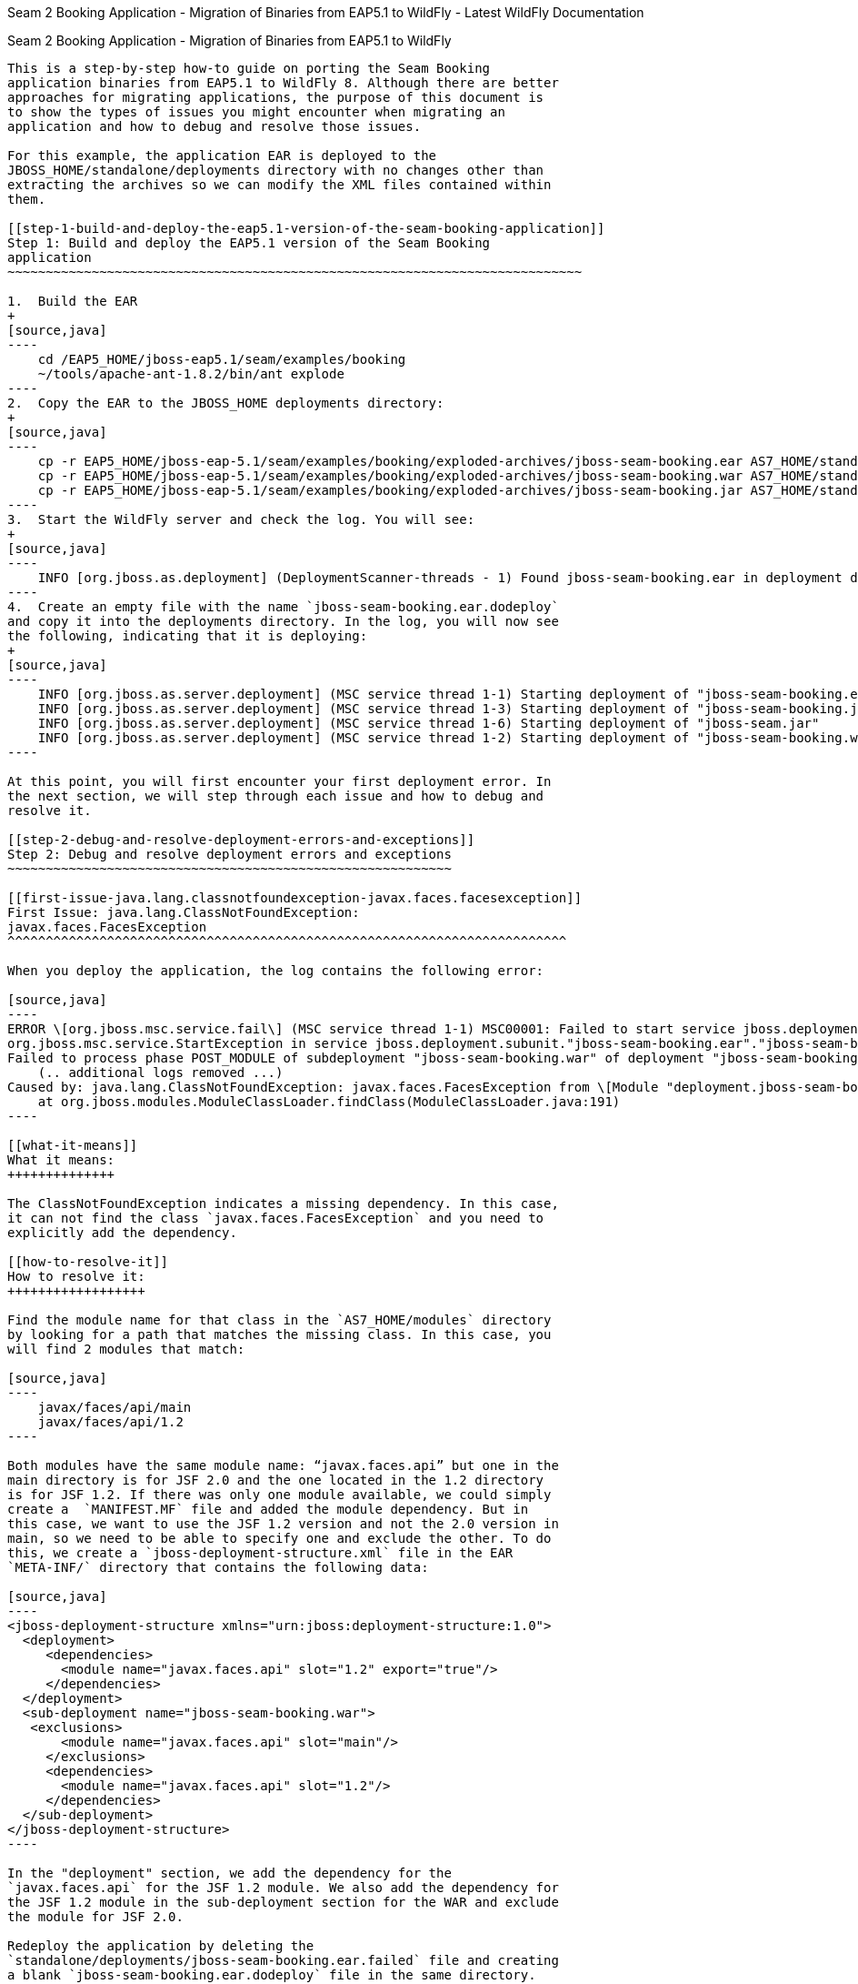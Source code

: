 Seam 2 Booking Application - Migration of Binaries from EAP5.1
to WildFly - Latest WildFly Documentation
========================================================================================================

[[seam-2-booking-application---migration-of-binaries-from-eap5.1-towildfly]]
Seam 2 Booking Application - Migration of Binaries from EAP5.1
to WildFly
-------------------------------------------------------------------------

This is a step-by-step how-to guide on porting the Seam Booking
application binaries from EAP5.1 to WildFly 8. Although there are better
approaches for migrating applications, the purpose of this document is
to show the types of issues you might encounter when migrating an
application and how to debug and resolve those issues.

For this example, the application EAR is deployed to the
JBOSS_HOME/standalone/deployments directory with no changes other than
extracting the archives so we can modify the XML files contained within
them.

[[step-1-build-and-deploy-the-eap5.1-version-of-the-seam-booking-application]]
Step 1: Build and deploy the EAP5.1 version of the Seam Booking
application
~~~~~~~~~~~~~~~~~~~~~~~~~~~~~~~~~~~~~~~~~~~~~~~~~~~~~~~~~~~~~~~~~~~~~~~~~~~

1.  Build the EAR
+
[source,java]
----
    cd /EAP5_HOME/jboss-eap5.1/seam/examples/booking
    ~/tools/apache-ant-1.8.2/bin/ant explode
----
2.  Copy the EAR to the JBOSS_HOME deployments directory:
+
[source,java]
----
    cp -r EAP5_HOME/jboss-eap-5.1/seam/examples/booking/exploded-archives/jboss-seam-booking.ear AS7_HOME/standalone/deployments/
    cp -r EAP5_HOME/jboss-eap-5.1/seam/examples/booking/exploded-archives/jboss-seam-booking.war AS7_HOME/standalone/deployments/jboss-seam.ear
    cp -r EAP5_HOME/jboss-eap-5.1/seam/examples/booking/exploded-archives/jboss-seam-booking.jar AS7_HOME/standalone/deployments/jboss-seam.ear
----
3.  Start the WildFly server and check the log. You will see:
+
[source,java]
----
    INFO [org.jboss.as.deployment] (DeploymentScanner-threads - 1) Found jboss-seam-booking.ear in deployment directory. To trigger deployment create a file called jboss-seam-booking.ear.dodeploy
----
4.  Create an empty file with the name `jboss-seam-booking.ear.dodeploy`
and copy it into the deployments directory. In the log, you will now see
the following, indicating that it is deploying:
+
[source,java]
----
    INFO [org.jboss.as.server.deployment] (MSC service thread 1-1) Starting deployment of "jboss-seam-booking.ear"
    INFO [org.jboss.as.server.deployment] (MSC service thread 1-3) Starting deployment of "jboss-seam-booking.jar"
    INFO [org.jboss.as.server.deployment] (MSC service thread 1-6) Starting deployment of "jboss-seam.jar"
    INFO [org.jboss.as.server.deployment] (MSC service thread 1-2) Starting deployment of "jboss-seam-booking.war"
----

At this point, you will first encounter your first deployment error. In
the next section, we will step through each issue and how to debug and
resolve it.

[[step-2-debug-and-resolve-deployment-errors-and-exceptions]]
Step 2: Debug and resolve deployment errors and exceptions
~~~~~~~~~~~~~~~~~~~~~~~~~~~~~~~~~~~~~~~~~~~~~~~~~~~~~~~~~~

[[first-issue-java.lang.classnotfoundexception-javax.faces.facesexception]]
First Issue: java.lang.ClassNotFoundException:
javax.faces.FacesException
^^^^^^^^^^^^^^^^^^^^^^^^^^^^^^^^^^^^^^^^^^^^^^^^^^^^^^^^^^^^^^^^^^^^^^^^^

When you deploy the application, the log contains the following error:

[source,java]
----
ERROR \[org.jboss.msc.service.fail\] (MSC service thread 1-1) MSC00001: Failed to start service jboss.deployment.subunit."jboss-seam-booking.ear"."jboss-seam-booking.war".POST_MODULE:
org.jboss.msc.service.StartException in service jboss.deployment.subunit."jboss-seam-booking.ear"."jboss-seam-booking.war".POST_MODULE:
Failed to process phase POST_MODULE of subdeployment "jboss-seam-booking.war" of deployment "jboss-seam-booking.ear"
    (.. additional logs removed ...)
Caused by: java.lang.ClassNotFoundException: javax.faces.FacesException from \[Module "deployment.jboss-seam-booking.ear:main" from Service Module Loader\]
    at org.jboss.modules.ModuleClassLoader.findClass(ModuleClassLoader.java:191)
----

[[what-it-means]]
What it means:
++++++++++++++

The ClassNotFoundException indicates a missing dependency. In this case,
it can not find the class `javax.faces.FacesException` and you need to
explicitly add the dependency.

[[how-to-resolve-it]]
How to resolve it:
++++++++++++++++++

Find the module name for that class in the `AS7_HOME/modules` directory
by looking for a path that matches the missing class. In this case, you
will find 2 modules that match:

[source,java]
----
    javax/faces/api/main
    javax/faces/api/1.2
----

Both modules have the same module name: “javax.faces.api” but one in the
main directory is for JSF 2.0 and the one located in the 1.2 directory
is for JSF 1.2. If there was only one module available, we could simply
create a  `MANIFEST.MF` file and added the module dependency. But in
this case, we want to use the JSF 1.2 version and not the 2.0 version in
main, so we need to be able to specify one and exclude the other. To do
this, we create a `jboss-deployment-structure.xml` file in the EAR
`META-INF/` directory that contains the following data:

[source,java]
----
<jboss-deployment-structure xmlns="urn:jboss:deployment-structure:1.0">
  <deployment>
     <dependencies>
       <module name="javax.faces.api" slot="1.2" export="true"/>
     </dependencies>
  </deployment>
  <sub-deployment name="jboss-seam-booking.war">
   <exclusions>
       <module name="javax.faces.api" slot="main"/>
     </exclusions>
     <dependencies>
       <module name="javax.faces.api" slot="1.2"/>
     </dependencies>
  </sub-deployment>
</jboss-deployment-structure>
----

In the "deployment" section, we add the dependency for the
`javax.faces.api` for the JSF 1.2 module. We also add the dependency for
the JSF 1.2 module in the sub-deployment section for the WAR and exclude
the module for JSF 2.0.

Redeploy the application by deleting the
`standalone/deployments/jboss-seam-booking.ear.failed` file and creating
a blank `jboss-seam-booking.ear.dodeploy` file in the same directory.

[[next-issue-java.lang.classnotfoundexception-org.apache.commons.logging.log]]
Next Issue: java.lang.ClassNotFoundException:
org.apache.commons.logging.Log
^^^^^^^^^^^^^^^^^^^^^^^^^^^^^^^^^^^^^^^^^^^^^^^^^^^^^^^^^^^^^^^^^^^^^^^^^^^^

When you deploy the application, the log contains the following error:

[source,java]
----
ERROR [org.jboss.msc.service.fail] (MSC service thread 1-8) MSC00001: Failed to start service jboss.deployment.unit."jboss-seam-booking.ear".INSTALL:
org.jboss.msc.service.StartException in service jboss.deployment.unit."jboss-seam-booking.ear".INSTALL:
Failed to process phase INSTALL of deployment "jboss-seam-booking.ear"
    (.. additional logs removed ...)
Caused by: java.lang.ClassNotFoundException: org.apache.commons.logging.Log from [Module "deployment.jboss-seam-booking.ear.jboss-seam-booking.war:main" from Service Module Loader]
----

[[what-it-means-1]]
What it means:
++++++++++++++

The ClassNotFoundException indicates a missing dependency. In this case,
it can not find the class `org.apache.commons.logging.Log` and you need
to explicitly add the dependency.

[[how-to-resolve-it-1]]
How to resolve it:
++++++++++++++++++

Find the module name for that class in the `JBOSS_HOME/modules/`
directory by looking for a path that matches the missing class. In this
case, you will find one module that matches the path
`org/apache/commons/logging/`. The module name is
“org.apache.commons.logging”.

Modify the `jboss-deployment-structure.xml` to add the module dependency
to the deployment section of the file.

[source,java]
----
<module name="org.apache.commons.logging" export="true"/>
----

The `jboss-deployment-structure.xml` should now look like this:

[source,java]
----
<jboss-deployment-structure xmlns="urn:jboss:deployment-structure:1.0">
  <deployment>
     <dependencies>
       <module name="javax.faces.api" slot="1.2" export="true"/>
       <module name="org.apache.commons.logging" export="true"/>
     </dependencies>
  </deployment>
  <sub-deployment name="jboss-seam-booking.war">
   <exclusions>
       <module name="javax.faces.api" slot="main"/>
     </exclusions>
     <dependencies>
       <module name="javax.faces.api" slot="1.2"/>
     </dependencies>
  </sub-deployment>
</jboss-deployment-structure>
----

Redeploy the application by deleting the
`standalone/deployments/jboss-seam-booking.ear.failed` file and creating
a blank `jboss-seam-booking.ear.dodeploy file` in the same directory.

[[next-issue-java.lang.classnotfoundexception-org.dom4j.documentexception]]
Next Issue: java.lang.ClassNotFoundException:
org.dom4j.DocumentException
^^^^^^^^^^^^^^^^^^^^^^^^^^^^^^^^^^^^^^^^^^^^^^^^^^^^^^^^^^^^^^^^^^^^^^^^^

When you deploy the application, the log contains the following error:

[source,java]
----
ERROR [org.apache.catalina.core.ContainerBase.[jboss.web].[default-host].[/seam-booking]] (MSC service thread 1-3) Exception sending context initialized event to listener instance of class org.jboss.seam.servlet.SeamListener: java.lang.NoClassDefFoundError: org/dom4j/DocumentException
    (... additional logs removed ...)
Caused by: java.lang.ClassNotFoundException: org.dom4j.DocumentException from [Module "deployment.jboss-seam-booking.ear.jboss-seam.jar:main" from Service Module Loader]
----

[[what-it-means-2]]
What it means:
++++++++++++++

Again, the ClassNotFoundException indicates a missing dependency. In
this case, it can not find the class `org.dom4j.DocumentException`.

[[how-to-resolve-it-2]]
How to resolve it:
++++++++++++++++++

Find the module name in the `JBOSS_HOME/modules/` directory by looking
for the `org/dom4j/DocumentException`. The module name is “org.dom4j”.

Modify the `jboss-deployment-structure.xml` to add the module dependency
to the deployment section of the file.

[source,java]
----
<module name="org.dom4j" export="true"/>
----

The `jboss-deployment-structure.xml` file should now look like this:

[source,java]
----
<jboss-deployment-structure xmlns="urn:jboss:deployment-structure:1.0">
  <deployment>
     <dependencies>
       <module name="javax.faces.api" slot="1.2" export="true"/>
       <module name="org.apache.commons.logging" export="true"/>
           <module name="org.dom4j" export="true"/>
          </dependencies>
  </deployment>
  <sub-deployment name="jboss-seam-booking.war">
   <exclusions>
       <module name="javax.faces.api" slot="main"/>
     </exclusions>
     <dependencies>
       <module name="javax.faces.api" slot="1.2"/>
     </dependencies>
  </sub-deployment>
</jboss-deployment-structure>
----

Redeploy the application by deleting the
`standalone/deployments/jboss-seam-booking.ear.failed` file and creating
a blank `jboss-seam-booking.ear.dodeploy file` in the same directory.

[[next-issue-java.lang.classnotfoundexception-org.hibernate.validator.invalidvalue]]
Next Issue: java.lang.ClassNotFoundException:
org.hibernate.validator.InvalidValue
^^^^^^^^^^^^^^^^^^^^^^^^^^^^^^^^^^^^^^^^^^^^^^^^^^^^^^^^^^^^^^^^^^^^^^^^^^^^^^^^^^

When you deploy the application, the log contains the following error:

[source,java]
----
ERROR [org.apache.catalina.core.ContainerBase.[jboss.web].[default-host].[/seam-booking]] (MSC service thread 1-6) Exception sending context initialized event to listener instance of class org.jboss.seam.servlet.SeamListener: java.lang.RuntimeException: Could not create Component: org.jboss.seam.international.statusMessages
    (... additional logs removed ...)
Caused by: java.lang.ClassNotFoundException: org.hibernate.validator.InvalidValue from [Module "deployment.jboss-seam-booking.ear.jboss-seam.jar:main" from Service Module Loader]
----

[[what-it-means-3]]
What it means:
++++++++++++++

Again, the ClassNotFoundException indicates a missing dependency. In
this case, it can not find the class
`org.hibernate.validator.InvalidValue`.

[[how-to-resolve-it-3]]
How to resolve it:
++++++++++++++++++

There is a module “org.hibernate.validator”, but the JAR does not
contain the `org.hibernate.validator.InvalidValue` class, so adding the
module dependency will not resolve this issue.

In this case, the JAR containing the class was part of the EAP 5.1
deployment. We will look for the JAR that contains the missing class in
the `EAP5_HOME/jboss-eap-5.1/seam/lib/` directory. To do this, open a
console and type the following:

[source,java]
----
cd EAP5_HOME/jboss-eap-5.1/seam/lib
grep 'org.hibernate.validator.InvalidValue' `find . -name '*.jar'`
----

The result shows:

[source,java]
----
Binary file ./hibernate-validator.jar matches
Binary file ./test/hibernate-all.jar matches
----

In this case, we need to copy the `hibernate-validator.jar` to the
`jboss-seam-booking.ear/lib/` directory:

[source,java]
----
cp EAP5_HOME/jboss-eap-5.1/seam/lib/hibernate-validator.jar jboss-seam-booking.ear/lib
----

Redeploy the application by deleting the
`standalone/deployments/jboss-seam-booking.ear.failed` file and creating
a blank `jboss-seam-booking.ear.dodeploy file` in the same directory.

[[next-issue-java.lang.instantiationexception-org.jboss.seam.jsf.seamapplicationfactory]]
Next Issue: java.lang.InstantiationException:
org.jboss.seam.jsf.SeamApplicationFactory
^^^^^^^^^^^^^^^^^^^^^^^^^^^^^^^^^^^^^^^^^^^^^^^^^^^^^^^^^^^^^^^^^^^^^^^^^^^^^^^^^^^^^^^

When you deploy the application, the log contains the following error:

[source,java]
----
INFO  [javax.enterprise.resource.webcontainer.jsf.config] (MSC service thread 1-7) Unsanitized stacktrace from failed start...: com.sun.faces.config.ConfigurationException: Factory 'javax.faces.application.ApplicationFactory' was not configured properly.
 at com.sun.faces.config.processor.FactoryConfigProcessor.verifyFactoriesExist(FactoryConfigProcessor.java:296) [jsf-impl-2.0.4-b09-jbossorg-4.jar:2.0.4-b09-jbossorg-4]
 (... additional logs removed ...)
Caused by: javax.faces.FacesException: org.jboss.seam.jsf.SeamApplicationFactory
 at javax.faces.FactoryFinder.getImplGivenPreviousImpl(FactoryFinder.java:606) [jsf-api-1.2_13.jar:1.2_13-b01-FCS]
 (... additional logs removed ...)
 at com.sun.faces.config.processor.FactoryConfigProcessor.verifyFactoriesExist(FactoryConfigProcessor.java:294) [jsf-impl-2.0.4-b09-jbossorg-4.jar:2.0.4-b09-jbossorg-4]
 ... 11 more
Caused by: java.lang.InstantiationException: org.jboss.seam.jsf.SeamApplicationFactory
 at java.lang.Class.newInstance0(Class.java:340) [:1.6.0_25]
 at java.lang.Class.newInstance(Class.java:308) [:1.6.0_25]
 at javax.faces.FactoryFinder.getImplGivenPreviousImpl(FactoryFinder.java:604) [jsf-api-1.2_13.jar:1.2_13-b01-FCS]
 ... 16 more
----

[[what-it-means-4]]
What it means:
++++++++++++++

The com.sun.faces.config.ConfigurationException and
java.lang.InstantiationException indicate a dependency issue. In this
case, it is not as obvious.

[[how-to-resolve-it-4]]
How to resolve it:
++++++++++++++++++

We need to find the module that contains the com.sun.faces classes.
While there is no com.sun.faces module, there are are two
com.sun.jsf-impl modules. A quick check of the jsf-impl-1.2_13.jar in
the 1.2 directory shows it contains the com.sun.faces classes.

As we did with the javax.faces.FacesException ClassNotFoundException, we
want to use the JSF 1.2 version and not the JSF 2.0 version in main, so
we need to be able to specify one and exclude the other. We need to
modify the jboss-deployment-structure.xml to add the module dependency
to the deployment section of the file. We also need to add it to the WAR
subdeployment and exclude the JSF 2.0 module. The file should now look
like this:

[source,java]
----
<jboss-deployment-structure xmlns="urn:jboss:deployment-structure:1.0">
  <deployment>
     <dependencies>
       <module name="javax.faces.api" slot="1.2" export="true"/>
              <module name="com.sun.jsf-impl" slot="1.2" export="true"/>
       <module name="org.apache.commons.logging" export="true"/>
       <module name="org.dom4j" export="true"/>
     </dependencies>
  </deployment>
  <sub-deployment name="jboss-seam-booking.war">
   <exclusions>
       <module name="javax.faces.api" slot="main"/>
       <module name="com.sun.jsf-impl" slot="main"/>
     </exclusions>
     <dependencies>
       <module name="javax.faces.api" slot="1.2"/>
              <module name="com.sun.jsf-impl" slot="1.2"/>
     </dependencies>
  </sub-deployment>
</jboss-deployment-structure>
----

Redeploy the application by deleting the
`standalone/deployments/jboss-seam-booking.ear.failed` file and creating
a blank `jboss-seam-booking.ear.dodeploy file` in the same directory.

[[next-issue-java.lang.classnotfoundexception-org.apache.commons.collections.arraystack]]
Next Issue: java.lang.ClassNotFoundException:
org.apache.commons.collections.ArrayStack
^^^^^^^^^^^^^^^^^^^^^^^^^^^^^^^^^^^^^^^^^^^^^^^^^^^^^^^^^^^^^^^^^^^^^^^^^^^^^^^^^^^^^^^

When you deploy the application, the log contains the following error:

[source,java]
----
ERROR [org.apache.catalina.core.ContainerBase.[jboss.web].[default-host].[/seam-booking]] (MSC service thread 1-1) Exception sending context initialized event to listener instance of class com.sun.faces.config.ConfigureListener: java.lang.RuntimeException: com.sun.faces.config.ConfigurationException: CONFIGURATION FAILED! org.apache.commons.collections.ArrayStack from [Module "deployment.jboss-seam-booking.ear:main" from Service Module Loader]
    (... additional logs removed ...)
Caused by: java.lang.ClassNotFoundException: org.apache.commons.collections.ArrayStack from [Module "deployment.jboss-seam-booking.ear:main" from Service Module Loader] 
----

[[what-it-means-5]]
What it means:
++++++++++++++

Again, the ClassNotFoundException indicates a missing dependency. In
this case, it can not find the class
`org.apache.commons.collections.ArrayStack`.

[[how-to-resolve-it-5]]
How to resolve it:
++++++++++++++++++

Find the module name in the `JBOSS_HOME/modules/` directory by looking
for the `org/apache/commons/collections` path. The module name is
“org.apache.commons.collections”.

Modify the `jboss-deployment-structure.xml` to add the module dependency
to the deployment section of the file.

[source,java]
----
<module name="org.apache.commons.collections" export="true"/>
----

The `jboss-deployment-structure.xml` file should now look like this:

[source,java]
----
<jboss-deployment-structure xmlns="urn:jboss:deployment-structure:1.0">
  <deployment>
     <dependencies>
       <module name="javax.faces.api" slot="1.2" export="true"/>
              <module name="com.sun.jsf-impl" slot="1.2" export="true"/>
       <module name="org.apache.commons.logging" export="true"/>
       <module name="org.dom4j" export="true"/>
       <module name="org.apache.commons.collections" export="true"/>
   </dependencies>
  </deployment>
  <sub-deployment name="jboss-seam-booking.war">
   <exclusions>
       <module name="javax.faces.api" slot="main"/>
       <module name="com.sun.jsf-impl" slot="main"/>
     </exclusions>
     <dependencies>
       <module name="javax.faces.api" slot="1.2"/>
              <module name="com.sun.jsf-impl" slot="1.2"/>
     </dependencies>
  </sub-deployment>
</jboss-deployment-structure>
----

Redeploy the application by deleting the
`standalone/deployments/jboss-seam-booking.ear.failed` file and creating
a blank `jboss-seam-booking.ear.dodeploy file` in the same directory.

[[next-issue-services-with-missingunavailable-dependencies]]
Next Issue: Services with missing/unavailable dependencies
^^^^^^^^^^^^^^^^^^^^^^^^^^^^^^^^^^^^^^^^^^^^^^^^^^^^^^^^^^

When you deploy the application, the log contains the following error:

[source,java]
----
ERROR [org.jboss.as.deployment] (DeploymentScanner-threads - 2) {"Composite operation failed and was rolled back. Steps that failed:" => {"Operation step-2" => {"Services with missing/unavailable dependencies" => ["jboss.deployment.subunit.\"jboss-seam-booking.ear\".\"jboss-seam-booking.jar\".component.AuthenticatorAction.START missing [ jboss.naming.context.java.comp.jboss-seam-booking.\"jboss-seam-booking.jar\".AuthenticatorAction.\"env/org.jboss.seam.example.booking.AuthenticatorAction/em\" ]","jboss.deployment.subunit.\"jboss-seam-booking.ear\".\"jboss-seam-booking.jar\".component.HotelSearchingAction.START missing [ jboss.naming.context.java.comp.jboss-seam-booking.\"jboss-seam-booking.jar\".HotelSearchingAction.\"env/org.jboss.seam.example.booking.HotelSearchingAction/em\" ]","
<... additional logs removed ...>
"jboss.deployment.subunit.\"jboss-seam-booking.ear\".\"jboss-seam-booking.jar\".component.BookingListAction.START missing [ jboss.naming.context.java.comp.jboss-seam-booking.\"jboss-seam-booking.jar\".BookingListAction.\"env/org.jboss.seam.example.booking.BookingListAction/em\" ]","jboss.persistenceunit.\"jboss-seam-booking.ear/jboss-seam-booking.jar#bookingDatabase\" missing [ jboss.naming.context.java.bookingDatasource ]"]}}}
----

[[what-it-means-6]]
What it means:
++++++++++++++

When you get a “Services with missing/unavailable dependencies” error,
look that the text within the brackets after “missing”.

In this case you see:

[source,java]
----
missing [ jboss.naming.context.java.comp.jboss-seam-booking.\"jboss-seam-booking.jar\".AuthenticatorAction.\"env/org.jboss.seam.example.booking.AuthenticatorAction/em\" ]
----

The “/em” indicates an Entity Manager and datasource issue.

[[how-to-resolve-it-6]]
How to resolve it:
++++++++++++++++++

In WildFly 8, datasource configuration has changed and needs to be
defined in the `standalone/configuration/standalone.xml` file. Since
WildFly ships with an example database that is already defined in the
standalone.xml file, we will modify the `persistence.xml` file to use
that example database. Looking in the `standalone.xml` file, you can see
that the jndi-name for the example database is
"java:jboss/datasources/ExampleDS".

Modify the `jboss-seam-booking.jar/META-INF/persistence.xml` file to
comment the existing jta-data-source element and replace it as follows:

[source,java]
----
<!-- <jta-data-source>java:/bookingDatasource</jta-data-source> -->
<jta-data-source>java:jboss/datasources/ExampleDS</jta-data-source>
----

Redeploy the application by deleting the
`standalone/deployments/jboss-seam-booking.ear.failed` file and creating
a blank `jboss-seam-booking.ear.dodeploy file` in the same directory.

[[next-issue-java.lang.classnotfoundexception-org.hibernate.cache.hashtablecacheprovider]]
Next Issue: java.lang.ClassNotFoundException:
org.hibernate.cache.HashtableCacheProvider
^^^^^^^^^^^^^^^^^^^^^^^^^^^^^^^^^^^^^^^^^^^^^^^^^^^^^^^^^^^^^^^^^^^^^^^^^^^^^^^^^^^^^^^^

When you deploy the application, the log contains the following error:

[source,java]
----
ERROR [org.jboss.msc.service.fail] (MSC service thread 1-4) MSC00001: Failed to start service jboss.persistenceunit."jboss-seam-booking.ear/jboss-seam-booking.jar#bookingDatabase": org.jboss.msc.service.StartException in service jboss.persistenceunit."jboss-seam-booking.ear/jboss-seam-booking.jar#bookingDatabase": Failed to start service
 at org.jboss.msc.service.ServiceControllerImpl$StartTask.run(ServiceControllerImpl.java:1786)
 (... log messages removed ...)
Caused by: javax.persistence.PersistenceException: [PersistenceUnit: bookingDatabase] Unable to build EntityManagerFactory
 at org.hibernate.ejb.Ejb3Configuration.buildEntityManagerFactory(Ejb3Configuration.java:903)
 {... log messages removed ...)
Caused by: org.hibernate.HibernateException: could not instantiate RegionFactory [org.hibernate.cache.internal.bridge.RegionFactoryCacheProviderBridge]
 at org.hibernate.cfg.SettingsFactory.createRegionFactory(SettingsFactory.java:355)
 (... log messages removed ...)
Caused by: java.lang.reflect.InvocationTargetException
 at sun.reflect.NativeConstructorAccessorImpl.newInstance0(Native Method) [:1.6.0_25]
 (... log messages removed ...)
Caused by: org.hibernate.cache.CacheException: could not instantiate CacheProvider [org.hibernate.cache.HashtableCacheProvider]
 at org.hibernate.cache.internal.bridge.RegionFactoryCacheProviderBridge.<init>(RegionFactoryCacheProviderBridge.java:68)
 ... 20 more
Caused by: java.lang.ClassNotFoundException: org.hibernate.cache.HashtableCacheProvider from [Module "org.hibernate:main" from local module loader @12a3793 (roots: /home/sgilda/tools/jboss7/modules)]
 at org.jboss.modules.ModuleClassLoader.findClass(ModuleClassLoader.java:191)
 (... log messages removed ...)
----

[[what-it-means-7]]
What it means:
++++++++++++++

The ClassNotFoundException indicates a missing dependency. In this case,
it can not find the class org.hibernate.cache.HashtableCacheProvider.

[[how-to-resolve-it-7]]
How to resolve it:
++++++++++++++++++

There is no module for “org.hibernate.cache”. In this case, the JAR
containing the class was part of the EAP 5.1 deployment. We will look
for the JAR that contains the missing class in the
`EAP5_HOME/jboss-eap-5.1/seam/lib/` directory.

To do this, open a console and type the following:

[source,java]
----
cd EAP5_HOME/jboss-eap-5.1/seam/lib
grep 'org.hibernate.validator.InvalidValue' `find . -name '*.jar'`
----

The result shows:

[source,java]
----
Binary file ./hibernate-core.jar matches
Binary file ./test/hibernate-all.jar matches
----

In this case, we need to copy the `hibernate-core.jar` to the
`jboss-seam-booking.ear/lib/` directory:

[source,java]
----
cp EAP5_HOME/jboss-eap-5.1/seam/lib/hibernate-core.jar jboss-seam-booking.ear/lib
----

Redeploy the application by deleting the
`standalone/deployments/jboss-seam-booking.ear.failed` file and creating
a blank `jboss-seam-booking.ear.dodeploy file` in the same directory.

[[next-issue-java.lang.classcastexception-org.hibernate.cache.hashtablecacheprovider]]
Next Issue: java.lang.ClassCastException:
org.hibernate.cache.HashtableCacheProvider
^^^^^^^^^^^^^^^^^^^^^^^^^^^^^^^^^^^^^^^^^^^^^^^^^^^^^^^^^^^^^^^^^^^^^^^^^^^^^^^^^^^^

When you deploy the application, the log contains the following error:

[source,java]
----
ERROR [org.jboss.msc.service.fail] (MSC service thread 1-2) MSC00001: Failed to start service jboss.persistenceunit."jboss-seam-booking.ear/jboss-seam-booking.jar#bookingDatabase": org.jboss.msc.service.StartException in service jboss.persistenceunit."jboss-seam-booking.ear/jboss-seam-booking.jar#bookingDatabase": Failed to start service
 at org.jboss.msc.service.ServiceControllerImpl$StartTask.run(ServiceControllerImpl.java:1786)
 (... log messages removed ...)
Caused by: javax.persistence.PersistenceException: [PersistenceUnit: bookingDatabase] Unable to build EntityManagerFactory
 at org.hibernate.ejb.Ejb3Configuration.buildEntityManagerFactory(Ejb3Configuration.java:903)
 (... log messages removed ...)
Caused by: org.hibernate.HibernateException: could not instantiate RegionFactory [org.hibernate.cache.internal.bridge.RegionFactoryCacheProviderBridge]
 at org.hibernate.cfg.SettingsFactory.createRegionFactory(SettingsFactory.java:355)
 (... log messages removed ...)
Caused by: java.lang.reflect.InvocationTargetException
 at sun.reflect.NativeConstructorAccessorImpl.newInstance0(Native Method) [:1.6.0_25]
 (... log messages removed ...)
Caused by: org.hibernate.cache.CacheException: could not instantiate CacheProvider [org.hibernate.cache.HashtableCacheProvider]
 at org.hibernate.cache.internal.bridge.RegionFactoryCacheProviderBridge.<init>(RegionFactoryCacheProviderBridge.java:68)
 ... 20 more
Caused by: java.lang.ClassCastException: org.hibernate.cache.HashtableCacheProvider cannot be cast to org.hibernate.cache.spi.CacheProvider
 at org.hibernate.cache.internal.bridge.RegionFactoryCacheProviderBridge.<init>(RegionFactoryCacheProviderBridge.java:65)
 ... 20 more
----

[[what-it-means-8]]
What it means:
++++++++++++++

A ClassCastException can be a result of many problems. If you look at
this exception in the log, it appears the class
org.hibernate.cache.HashtableCacheProvider extends
org.hibernate.cache.spi.CacheProvider and is being loaded by a different
class loader than the class it extends. The
org.hibernate.cache.HashtableCacheProvider class is in in the
hibernate-core.jar and is being loaded by the application class loader.
The class it extends, org.hibernate.cache.spi.CacheProvider, is in the
org/hibernate/main/hibernate-core-4.0.0.Beta1.jar and is implicitly
loaded by that module.

This is not obvious, but due to changes in Hibernate 4, this problem is
caused by a backward compatibility issue due moving the
HashtableCacheProvider class into another package. This class was moved
from the org.hibernate.cache package to the org.hibernate.cache.internal
package. If you don't remove the hibernate.cache.provider_class property
from the persistence.xml file, it will force the Seam application to
bundle the old Hibernate libraries, resulting in ClassCastExceptions, In
WildFly, you should move away from using HashtableCacheProvider and use
Infinispan instead.

[[how-to-resolve-it-8]]
How to resolve it:
++++++++++++++++++

In WildFly, you need to comment out the hibernate.cache.provider_class
property in the `jboss-seam-booking.jar/META-INF persistence.xml` file
as follows:

[source,java]
----
<!-- <property name="hibernate.cache.provider_class" value="org.hibernate.cache.HashtableCacheProvider"/> -->
----

Redeploy the application by deleting the
`standalone/deployments/jboss-seam-booking.ear.failed` file and creating
a blank `jboss-seam-booking.ear.dodeploy file` in the same directory.

[[no-more-issues-deployment-errors-should-be-resolved]]
No more issues: Deployment errors should be resolved
^^^^^^^^^^^^^^^^^^^^^^^^^^^^^^^^^^^^^^^^^^^^^^^^^^^^

At this point, the application should deploy without errors, but when
you access the URL “ http://localhost:8080/seam-booking/” in a browser
and attempt "Account Login", you will get a runtime error “The page
isn't redirecting properly”. In the next section, we will step through
each runtime issue and how to debug and resolve it.

[[step-3-debug-and-resolve-runtime-errors-and-exceptions]]
Step 3: Debug and resolve runtime errors and exceptions
~~~~~~~~~~~~~~~~~~~~~~~~~~~~~~~~~~~~~~~~~~~~~~~~~~~~~~~

[[first-issue-javax.naming.namenotfoundexception-name-jboss-seam-booking-not-found-in-context]]
First Issue: javax.naming.NameNotFoundException: Name
'jboss-seam-booking' not found in context ''
^^^^^^^^^^^^^^^^^^^^^^^^^^^^^^^^^^^^^^^^^^^^^^^^^^^^^^^^^^^^^^^^^^^^^^^^^^^^^^^^^^^^^^^^^^^^^^^^^^

The application deploys successfully, but when you access the URL “
http://localhost:8080/seam-booking/” in a browser, you get “The page
isn't redirecting properly” and the log contains the following error:

[source,java]
----
SEVERE [org.jboss.seam.jsf.SeamPhaseListener] (http--127.0.0.1-8080-1) swallowing exception: java.lang.IllegalStateException: Could not start transaction
 at org.jboss.seam.jsf.SeamPhaseListener.begin(SeamPhaseListener.java:598) [jboss-seam.jar:]
 (... log messages removed ...)
Caused by: org.jboss.seam.InstantiationException: Could not instantiate Seam component: org.jboss.seam.transaction.synchronizations
 at org.jboss.seam.Component.newInstance(Component.java:2170) [jboss-seam.jar:]
 (... log messages removed ...)
Caused by: javax.naming.NameNotFoundException: Name 'jboss-seam-booking' not found in context ''
 at org.jboss.as.naming.util.NamingUtils.nameNotFoundException(NamingUtils.java:109)
 (... log messages removed ...)
----

[[what-it-means-9]]
What it means:
++++++++++++++

A NameNotFoundException indications a JNDI naming issue. JNDI naming
rules have changed in WildFly and we need to modify the lookup names to
follow the new rules.

[[how-to-resolve-it-9]]
How to resolve it:
++++++++++++++++++

To debug this, look earlier in the server log trace to what JNDI binding
were used. Looking at the server log we see this:

[source,java]
----
15:01:16,138 INFO  [org.jboss.as.ejb3.deployment.processors.EjbJndiBindingsDeploymentUnitProcessor] (MSC service thread 1-1) JNDI bindings for session bean named RegisterAction in deployment unit subdeployment "jboss-seam-booking.jar" of deployment "jboss-seam-booking.ear" are as follows:

 java:global/jboss-seam-booking/jboss-seam-booking.jar/RegisterAction!org.jboss.seam.example.booking.Register
 java:app/jboss-seam-booking.jar/RegisterAction!org.jboss.seam.example.booking.Register
 java:module/RegisterAction!org.jboss.seam.example.booking.Register
 java:global/jboss-seam-booking/jboss-seam-booking.jar/RegisterAction
 java:app/jboss-seam-booking.jar/RegisterAction
 java:module/RegisterAction

15:01:16,138 INFO  [org.jboss.as.ejb3.deployment.processors.EjbJndiBindingsDeploymentUnitProcessor] (MSC service thread 1-1) JNDI bindings for session bean named BookingListAction in deployment unit subdeployment "jboss-seam-booking.jar" of deployment "jboss-seam-booking.ear" are as follows:

 java:global/jboss-seam-booking/jboss-seam-booking.jar/BookingListAction!org.jboss.seam.example.booking.BookingList
 java:app/jboss-seam-booking.jar/BookingListAction!org.jboss.seam.example.booking.BookingList
 java:module/BookingListAction!org.jboss.seam.example.booking.BookingList
 java:global/jboss-seam-booking/jboss-seam-booking.jar/BookingListAction
 java:app/jboss-seam-booking.jar/BookingListAction
 java:module/BookingListAction

15:01:16,138 INFO  [org.jboss.as.ejb3.deployment.processors.EjbJndiBindingsDeploymentUnitProcessor] (MSC service thread 1-1) JNDI bindings for session bean named HotelBookingAction in deployment unit subdeployment "jboss-seam-booking.jar" of deployment "jboss-seam-booking.ear" are as follows:

 java:global/jboss-seam-booking/jboss-seam-booking.jar/HotelBookingAction!org.jboss.seam.example.booking.HotelBooking
 java:app/jboss-seam-booking.jar/HotelBookingAction!org.jboss.seam.example.booking.HotelBooking
 java:module/HotelBookingAction!org.jboss.seam.example.booking.HotelBooking
 java:global/jboss-seam-booking/jboss-seam-booking.jar/HotelBookingAction
 java:app/jboss-seam-booking.jar/HotelBookingAction
 java:module/HotelBookingAction

15:01:16,138 INFO  [org.jboss.as.ejb3.deployment.processors.EjbJndiBindingsDeploymentUnitProcessor] (MSC service thread 1-1) JNDI bindings for session bean named AuthenticatorAction in deployment unit subdeployment "jboss-seam-booking.jar" of deployment "jboss-seam-booking.ear" are as follows:

 java:global/jboss-seam-booking/jboss-seam-booking.jar/AuthenticatorAction!org.jboss.seam.example.booking.Authenticator
 java:app/jboss-seam-booking.jar/AuthenticatorAction!org.jboss.seam.example.booking.Authenticator
 java:module/AuthenticatorAction!org.jboss.seam.example.booking.Authenticator
 java:global/jboss-seam-booking/jboss-seam-booking.jar/AuthenticatorAction
 java:app/jboss-seam-booking.jar/AuthenticatorAction
 java:module/AuthenticatorAction

15:01:16,139 INFO  [org.jboss.as.ejb3.deployment.processors.EjbJndiBindingsDeploymentUnitProcessor] (MSC service thread 1-1) JNDI bindings for session bean named ChangePasswordAction in deployment unit subdeployment "jboss-seam-booking.jar" of deployment "jboss-seam-booking.ear" are as follows:

 java:global/jboss-seam-booking/jboss-seam-booking.jar/ChangePasswordAction!org.jboss.seam.example.booking.ChangePassword
 java:app/jboss-seam-booking.jar/ChangePasswordAction!org.jboss.seam.example.booking.ChangePassword
 java:module/ChangePasswordAction!org.jboss.seam.example.booking.ChangePassword
 java:global/jboss-seam-booking/jboss-seam-booking.jar/ChangePasswordAction
 java:app/jboss-seam-booking.jar/ChangePasswordAction
 java:module/ChangePasswordAction

15:01:16,139 INFO  [org.jboss.as.ejb3.deployment.processors.EjbJndiBindingsDeploymentUnitProcessor] (MSC service thread 1-1) JNDI bindings for session bean named HotelSearchingAction in deployment unit subdeployment "jboss-seam-booking.jar" of deployment "jboss-seam-booking.ear" are as follows:

 java:global/jboss-seam-booking/jboss-seam-booking.jar/HotelSearchingAction!org.jboss.seam.example.booking.HotelSearching
 java:app/jboss-seam-booking.jar/HotelSearchingAction!org.jboss.seam.example.booking.HotelSearching
 java:module/HotelSearchingAction!org.jboss.seam.example.booking.HotelSearching
 java:global/jboss-seam-booking/jboss-seam-booking.jar/HotelSearchingAction
 java:app/jboss-seam-booking.jar/HotelSearchingAction
 java:module/HotelSearchingAction

15:01:16,140 INFO  [org.jboss.as.ejb3.deployment.processors.EjbJndiBindingsDeploymentUnitProcessor] (MSC service thread 1-6) JNDI bindings for session bean named EjbSynchronizations in deployment unit subdeployment "jboss-seam.jar" of deployment "jboss-seam-booking.ear" are as follows:

 java:global/jboss-seam-booking/jboss-seam/EjbSynchronizations!org.jboss.seam.transaction.LocalEjbSynchronizations
 java:app/jboss-seam/EjbSynchronizations!org.jboss.seam.transaction.LocalEjbSynchronizations
 java:module/EjbSynchronizations!org.jboss.seam.transaction.LocalEjbSynchronizations
 java:global/jboss-seam-booking/jboss-seam/EjbSynchronizations
 java:app/jboss-seam/EjbSynchronizations
 java:module/EjbSynchronizations

15:01:16,140 INFO  [org.jboss.as.ejb3.deployment.processors.EjbJndiBindingsDeploymentUnitProcessor] (MSC service thread 1-6) JNDI bindings for session bean named TimerServiceDispatcher in deployment unit subdeployment "jboss-seam.jar" of deployment "jboss-seam-booking.ear" are as follows:

 java:global/jboss-seam-booking/jboss-seam/TimerServiceDispatcher!org.jboss.seam.async.LocalTimerServiceDispatcher
 java:app/jboss-seam/TimerServiceDispatcher!org.jboss.seam.async.LocalTimerServiceDispatcher
 java:module/TimerServiceDispatcher!org.jboss.seam.async.LocalTimerServiceDispatcher
 java:global/jboss-seam-booking/jboss-seam/TimerServiceDispatcher
 java:app/jboss-seam/TimerServiceDispatcher
 java:module/TimerServiceDispatcher
----

We need to modify the WAR's lib/components.xml file to use the new JNDI
bindings. In the log, note the EJB JNDI bindings all start with
"java:app/jboss-seam-booking.jar"

Replace the <core:init> element as follows:

[source,java]
----
<!--     <core:init jndi-pattern="jboss-seam-booking/#{ejbName}/local" debug="true" distributable="false"/> -->
<core:init jndi-pattern="java:app/jboss-seam-booking.jar/#{ejbName}" debug="true" distributable="false"/>
----

Next, we need to add the EjbSynchronizations and TimerServiceDispatcher
JNDI bindings. Add the following component elements to the file:

[source,java]
----
<component class="org.jboss.seam.transaction.EjbSynchronizations" jndi-name="java:app/jboss-seam/EjbSynchronizations"/>
<component class="org.jboss.seam.async.TimerServiceDispatcher" jndi-name="java:app/jboss-seam/TimerServiceDispatcher"/>
----

The components.xml file should now look like this:

[source,java]
----
<?xml version="1.0" encoding="UTF-8"?>
<components xmlns="http://jboss.com/products/seam/components"
            xmlns:core="http://jboss.com/products/seam/core"
            xmlns:security="http://jboss.com/products/seam/security"
            xmlns:transaction="http://jboss.com/products/seam/transaction"
            xmlns:xsi="http://www.w3.org/2001/XMLSchema-instance"
            xsi:schemaLocation=
                "http://jboss.com/products/seam/core http://jboss.com/products/seam/core-2.2.xsd
                 http://jboss.com/products/seam/transaction http://jboss.com/products/seam/transaction-2.2.xsd
                 http://jboss.com/products/seam/security http://jboss.com/products/seam/security-2.2.xsd
                 http://jboss.com/products/seam/components http://jboss.com/products/seam/components-2.2.xsd">

    <!-- <core:init jndi-pattern="jboss-seam-booking/#{ejbName}/local" debug="true" distributable="false"/> -->
    <core:init jndi-pattern="java:app/jboss-seam-booking.jar/#{ejbName}" debug="true" distributable="false"/>

    <core:manager conversation-timeout="120000"
                  concurrent-request-timeout="500"
                  conversation-id-parameter="cid"/>

    <transaction:ejb-transaction/>

    <security:identity authenticate-method="#{authenticator.authenticate}"/>

    <component class="org.jboss.seam.transaction.EjbSynchronizations"
            jndi-name="java:app/jboss-seam/EjbSynchronizations"/>
    <component class="org.jboss.seam.async.TimerServiceDispatcher"
            jndi-name="java:app/jboss-seam/TimerServiceDispatcher"/>
</components>
----

Redeploy the application by deleting the
`standalone/deployments/jboss-seam-booking.ear.failed` file and creating
a blank `jboss-seam-booking.ear.dodeploy` file in the same directory.

At this point, the application should deploy and run without error. When
you access the URL “ http://localhost:8080/seam-booking/” in a browser,
you will be able to login successfully.

[[step-4-access-the-application]]
Step 4: Access the application
~~~~~~~~~~~~~~~~~~~~~~~~~~~~~~

Access the URL “ http://localhost:8080/seam-booking/” in a browser and
login with demo/demo. You should the Booking welcome page.

[[summary-of-changes]]
Summary of Changes
~~~~~~~~~~~~~~~~~~

Although it would be much more efficient to determine dependencies in
advance and add the implicit dependencies in one step, this exercise
shows how problems appear in the log and provides some information on
how to debug and resolve them.

The following is a summary of changes made to the application when
migrating it to WildFly:

1.  We created a `jboss-deployment-structure.xml` file in the EAR's
`META-INF/` directory. We added "dependencies" and "exclusions" to
resolve ClassNotFoundExceptions. This file contains the following data:
+
[source,java]
----
<jboss-deployment-structure xmlns="urn:jboss:deployment-structure:1.0">
  <deployment>
     <dependencies>
       <module name="javax.faces.api" slot="1.2" export="true"/>
       <module name="com.sun.jsf-impl" slot="1.2" export="true"/>
       <module name="org.apache.commons.logging" export="true"/>
           <module name="org.dom4j" export="true"/>
       <module name="org.apache.commons.collections" export="true"/>
     </dependencies>
  </deployment>
  <sub-deployment name="jboss-seam-booking.war">
   <exclusions>
       <module name="javax.faces.api" slot="main"/>
       <module name="com.sun.jsf-impl" slot="main"/>
     </exclusions>
     <dependencies>
       <module name="javax.faces.api" slot="1.2"/>
       <module name="com.sun.jsf-impl" slot="1.2"/>
     </dependencies>
  </sub-deployment>
</jboss-deployment-structure>
----
2.  We copied the following JARs from the
`EAP5_HOME/jboss-eap-5.1/seam/lib/` directory to the
`jboss-seam-booking.ear/lib/` directory to resolve
ClassNotFoundExceptions:
+
[source,java]
----
hibernate-core.jar
hibernate-validator.jar
----
3.  We modified the \{\{jboss-seam-booking.jar/META-INF/persistence.xml}
file as follows.
1.  First, we changed the jta-data-source element to use the Example
database that ships with AS7:
+
[source,java]
----
<!-- <jta-data-source>java:/bookingDatasource</jta-data-source> -->
<jta-data-source>java:jboss/datasources/ExampleDS</jta-data-source>
----
2.  Next, we commented out the hibernate.cache.provider_class property:
+
[source,java]
----
<!-- <property name="hibernate.cache.provider_class" value="org.hibernate.cache.HashtableCacheProvider"/> -->
----
4.  We modified the WAR's lib/components.xml file to use the new JNDI
bindings
1.  We replaced the <core:init> existing element as follows:
+
[source,java]
----
<!-- <core:init jndi-pattern="jboss-seam-booking/#{ejbName}/local" debug="true" distributable="false"/> -->
<core:init jndi-pattern="java:app/jboss-seam-booking.jar/#{ejbName}" debug="true" distributable="false"/>
----
2.  We added component elements for the "EjbSynchronizations" and
"TimerServiceDispatcher" JNDI bindings
+
[source,java]
----
 <component class="org.jboss.seam.transaction.EjbSynchronizations" jndi-name="java:app/jboss-seam/EjbSynchronizations"/>
 <component class="org.jboss.seam.async.TimerServiceDispatcher" jndi-name="java:app/jboss-seam/TimerServiceDispatcher"/>
----

The unmodified EAR from EAP 5.1 (jboss-seam-booking-eap51.ear.tar.gz)
and the EAR as modified to run on AS7
(jboss-seam-booking-as7.ear.tar.gz) are attached to this document.
